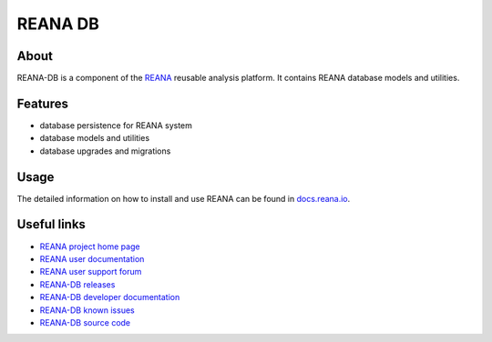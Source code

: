 ########
REANA DB
########

.. image:: https://img.shields.io/pypi/pyversions/reana-db.svg
      :target: https://pypi.org/pypi/reana-db

.. image:: https://github.com/reanahub/reana-db/workflows/CI/badge.svg
      :target: https://github.com/reanahub/reana-db/actions

.. image:: https://readthedocs.org/projects/reana-db/badge/?version=latest
      :target: https://reana-db.readthedocs.io/en/latest/?badge=latest

.. image:: https://codecov.io/gh/reanahub/reana-db/branch/master/graph/badge.svg
   :target: https://codecov.io/gh/reanahub/reana-db

.. image:: https://badges.gitter.im/Join%20Chat.svg
      :target: https://gitter.im/reanahub/reana?utm_source=badge&utm_medium=badge&utm_campaign=pr-badge

.. image:: https://img.shields.io/github/license/reanahub/reana-db.svg
      :target: https://github.com/reanahub/reana-db/blob/master/LICENSE

.. image:: https://img.shields.io/badge/code%20style-black-000000.svg
   :target: https://github.com/psf/black

About
=====

REANA-DB is a component of the `REANA
<http://www.reana.io/>`_ reusable analysis platform.
It contains REANA database models and utilities.

Features
========

- database persistence for REANA system
- database models and utilities
- database upgrades and migrations

Usage
=====

The detailed information on how to install and use REANA can be found in
`docs.reana.io <https://docs.reana.io>`_.

Useful links
============

- `REANA project home page <http://www.reana.io/>`_
- `REANA user documentation <https://docs.reana.io>`_
- `REANA user support forum <https://forum.reana.io>`_

- `REANA-DB releases <https://reana-db.readthedocs.io/en/latest#changes>`_
- `REANA-DB developer documentation <https://reana-db.readthedocs.io/>`_
- `REANA-DB known issues <https://github.com/reanahub/reana-db/issues>`_
- `REANA-DB source code <https://github.com/reanahub/reana-db>`_
